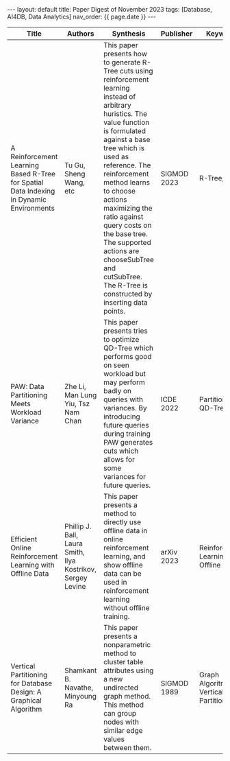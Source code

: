#+OPTIONS: ^:nil
#+BEGIN_EXPORT html
---
layout: default
title: Paper Digest of November 2023
tags: [Database, AI4DB, Data Analytics]
nav_order: {{ page.date }}
---
#+END_EXPORT

|-----------------------------------------------------------------------------------------+-------------------------------------------------------------+-------------------------------------------------------------------------------------------------------------------------------------------------------------------------------------------------------------------+-------------+---------------------------------------|
| Title                                                                                   | Authors                                                     | Synthesis                                                                                                                                                                                                         | Publisher   | Keywords                              |
|-----------------------------------------------------------------------------------------+-------------------------------------------------------------+-------------------------------------------------------------------------------------------------------------------------------------------------------------------------------------------------------------------+-------------+---------------------------------------|
| A Reinforcement Learning Based R-Tree for Spatial Data Indexing in Dynamic Environments | Tu Gu, Sheng Wang, etc                                      | This paper presents how to generate R-Tree cuts using reinforcement learning instead of arbitrary huristics. The value function is formulated against a base tree which is used as reference. The reinforcement method learns to choose actions maximizing the ratio against query costs on the base tree. The supported actions are chooseSubTree and cutSubTree. The R-Tree is constructed by inserting data points. | SIGMOD 2023 | R-Tree, RL                            |
| PAW: Data Partitioning Meets Workload Variance                                          | Zhe Li, Man Lung Yiu, Tsz Nam Chan                          | This paper presents tries to optimize QD-Tree which performs good on seen workload but may perform badly on queries with variances. By introducing future queries during training PAW generates cuts which allows for some variances for future queries. | ICDE 2022   | Partitioning, QD-Tree                 |
| Efficient Online Reinforcement Learning with Offline Data                               | Phillip J. Ball, Laura Smith, Ilya Kostrikov, Sergey Levine | This paper presents a method to directly use offline data in online reinforcement learning, and show offline data can be used in reinforcement learning without offline training.                                 | arXiv 2023  | Reinforcement Learning, Offline Data  |
| Vertical Partitioning for Database Design: A Graphical Algorithm                        | Shamkant B. Navathe, Minyoung Ra                            | This paper presents a nonparametric method to cluster table attributes using a new undirected graph method. This method can group nodes with similar edge values between them.                                    | SIGMOD 1989 | Graph Algoritm, Vertical Partitioning |
|-----------------------------------------------------------------------------------------+-------------------------------------------------------------+-------------------------------------------------------------------------------------------------------------------------------------------------------------------------------------------------------------------+-------------+---------------------------------------|


